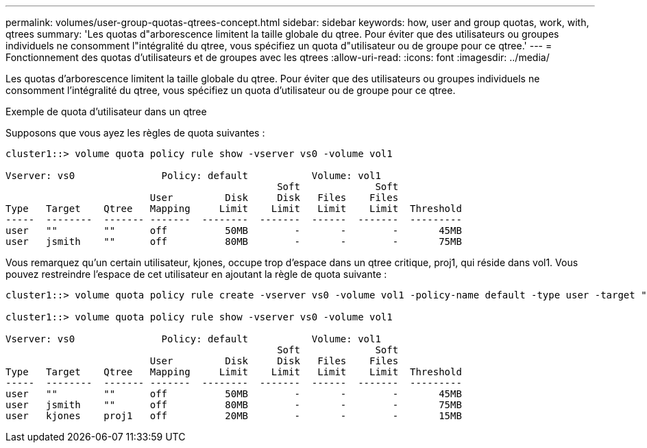 ---
permalink: volumes/user-group-quotas-qtrees-concept.html 
sidebar: sidebar 
keywords: how, user and group quotas, work, with, qtrees 
summary: 'Les quotas d"arborescence limitent la taille globale du qtree. Pour éviter que des utilisateurs ou groupes individuels ne consomment l"intégralité du qtree, vous spécifiez un quota d"utilisateur ou de groupe pour ce qtree.' 
---
= Fonctionnement des quotas d'utilisateurs et de groupes avec les qtrees
:allow-uri-read: 
:icons: font
:imagesdir: ../media/


[role="lead"]
Les quotas d'arborescence limitent la taille globale du qtree. Pour éviter que des utilisateurs ou groupes individuels ne consomment l'intégralité du qtree, vous spécifiez un quota d'utilisateur ou de groupe pour ce qtree.

.Exemple de quota d'utilisateur dans un qtree
Supposons que vous ayez les règles de quota suivantes :

[listing]
----
cluster1::> volume quota policy rule show -vserver vs0 -volume vol1

Vserver: vs0               Policy: default           Volume: vol1
                                               Soft             Soft
                         User         Disk     Disk   Files    Files
Type   Target    Qtree   Mapping     Limit    Limit   Limit    Limit  Threshold
-----  --------  ------- -------  --------  -------  ------  -------  ---------
user   ""        ""      off          50MB        -       -        -       45MB
user   jsmith    ""      off          80MB        -       -        -       75MB
----
Vous remarquez qu'un certain utilisateur, kjones, occupe trop d'espace dans un qtree critique, proj1, qui réside dans vol1. Vous pouvez restreindre l'espace de cet utilisateur en ajoutant la règle de quota suivante :

[listing]
----
cluster1::> volume quota policy rule create -vserver vs0 -volume vol1 -policy-name default -type user -target "kjones" -qtree "proj1" -disk-limit 20m -threshold 15m

cluster1::> volume quota policy rule show -vserver vs0 -volume vol1

Vserver: vs0               Policy: default           Volume: vol1
                                               Soft             Soft
                         User         Disk     Disk   Files    Files
Type   Target    Qtree   Mapping     Limit    Limit   Limit    Limit  Threshold
-----  --------  ------- -------  --------  -------  ------  -------  ---------
user   ""        ""      off          50MB        -       -        -       45MB
user   jsmith    ""      off          80MB        -       -        -       75MB
user   kjones    proj1   off          20MB        -       -        -       15MB
----